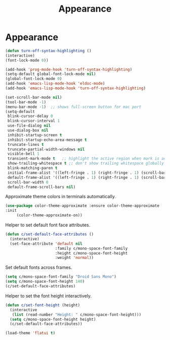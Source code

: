 #+TITLE: Appearance
#+STARTUP: hideblocks
* Appearance

  #+begin_src emacs-lisp
    (defun turn-off-syntax-highlighting ()
    (interactive)
    (font-lock-mode 0))

    (add-hook 'prog-mode-hook 'turn-off-syntax-highlighting)
    (setq-default global-font-lock-mode nil)
    (global-font-lock-mode 0)
    (add-hook 'emacs-lisp-mode-hook 'eldoc-mode)
    (add-hook 'emacs-lisp-mode-hook 'turn-off-syntax-highlighting)
  #+end_src

   #+begin_src emacs-lisp
     (set-scroll-bar-mode nil)
     (tool-bar-mode -1)
     (menu-bar-mode -1)  ;; shows full-screen button for mac port
     (setq-default
      blink-cursor-delay 0
      blink-cursor-interval 1
      use-file-dialog nil
      use-dialog-box nil
      inhibit-startup-screen t
      inhibit-startup-echo-area-message t
      truncate-lines t
      truncate-partial-width-windows nil
      visible-bell 1
      transient-mark-mode t   ;; highlight the active region when mark is active
      show-trailing-whitespace t ;; don't show trailing whitespace globally
      blink-matching-paren t
      initial-frame-alist '((left-fringe . 1) (right-fringe . 1) (scroll-bar-width . nil))
      default-frame-alist '((left-fringe . 1) (right-fringe . 1) (scroll-bar-width . nil))
      scroll-bar-width 0
      default-frame-scroll-bars nil)
   #+end_src

   Approximate theme colors in terminals automatically.

   #+begin_src emacs-lisp
(use-package color-theme-approximate :ensure color-theme-approximate
:init
     (color-theme-approximate-on))
   #+end_src

   Helper to set default font face attributes.

   #+begin_src emacs-lisp
     (defun c/set-default-face-attributes ()
       (interactive)
       (set-face-attribute 'default nil
                           :family c/mono-space-font-family
                           :height c/mono-space-font-height
                           :weight 'normal))
   #+end_src

   Set default fonts across frames.

   #+begin_src emacs-lisp
     (setq c/mono-space-font-family "Droid Sans Mono")
     (setq c/mono-space-font-height 140)
     (c/set-default-face-attributes)
   #+end_src

   Helper to set the font height interactively.

   #+begin_src emacs-lisp
     (defun c/set-font-height (height)
       (interactive
        (list (read-number "Height: " c/mono-space-font-height)))
       (setq c/mono-space-font-height height)
       (c/set-default-face-attributes))
   #+end_src

   #+begin_src emacs-lisp
(load-theme 'flatui t)
   #+end_src

